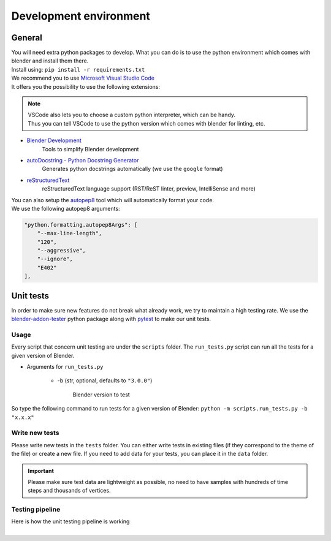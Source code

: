.. _development-environment:

Development environment
=======================


.. _development-environment-information:

General
#######

| You will need extra python packages to develop.
  What you can do is to use the python environment which comes with blender and install them there.

| Install using: ``pip install -r requirements.txt``

| We recommend you to use `Microsoft Visual Studio Code <https://code.visualstudio.com/>`__
| It offers you the possibility to use the following extensions:

.. note::

  | VSCode also lets you to choose a custom python interpreter, which can be handy.
  | Thus you can tell VSCode to use the python version which comes with blender for linting, etc.

* `Blender Development <https://marketplace.visualstudio.com/items?itemName=JacquesLucke.blender-development>`__
    | Tools to simplify Blender development
* `autoDocstring - Python Docstring Generator <https://marketplace.visualstudio.com/items?itemName=njpwerner.autodocstring>`__
    | Generates python docstrings automatically (we use the ``google`` format)
* `reStructuredText <https://marketplace.visualstudio.com/items?itemName=lextudio.restructuredtext>`__
    | reStructuredText language support (RST/ReST linter, preview, IntelliSense and more)

| You can also setup the `autopep8 <https://code.visualstudio.com/docs/python/editing#_formatting>`__ tool which will automatically format your code.
| We use the following autopep8 arguments:

.. code-block:: json

    "python.formatting.autopep8Args": [
        "--max-line-length",
        "120",
        "--aggressive",
        "--ignore",
        "E402"
    ],


.. _development-environment-unit-testing:

Unit tests
##########

| In order to make sure new features do not break what already work, we try to maintain a high testing rate.
  We use the `blender-addon-tester <https://github.com/nangtani/blender-addon-tester>`__ python package
  along with `pytest <https://docs.pytest.org/en/7.1.x/>`__ to make our unit tests.


.. _development-environment-unit-testing-usage:

Usage
-----

| Every script that concern unit testing are under the ``scripts`` folder.
  The ``run_tests.py`` script can run all the tests for a given version of Blender.

* Arguments for ``run_tests.py``

    * -b (str, optional, defaults to ``"3.0.0"``)

        | Blender version to test

| So type the following command to run tests for a given version of Blender: ``python -m scripts.run_tests.py -b "x.x.x"``


.. _development-environment-unit-testing-write-new-tests:

Write new tests
---------------

| Please write new tests in the ``tests`` folder.
  You can either write tests in existing files (if they correspond to the theme of the file) or create a new file.
  If you need to add data for your tests, you can place it in the ``data`` folder.

.. important::

    Please make sure test data are lightweight as possible, no need to have samples with hundreds of time steps and thousands of vertices.


.. _development-environment-unit-testing-pipeline:

Testing pipeline
----------------

| Here is how the unit testing pipeline is working

.. image:: /images/unit_testing.svg
    :width: 80%
    :alt: Unit testing pipeline
    :align: center
    :class: rounded-corners

|
